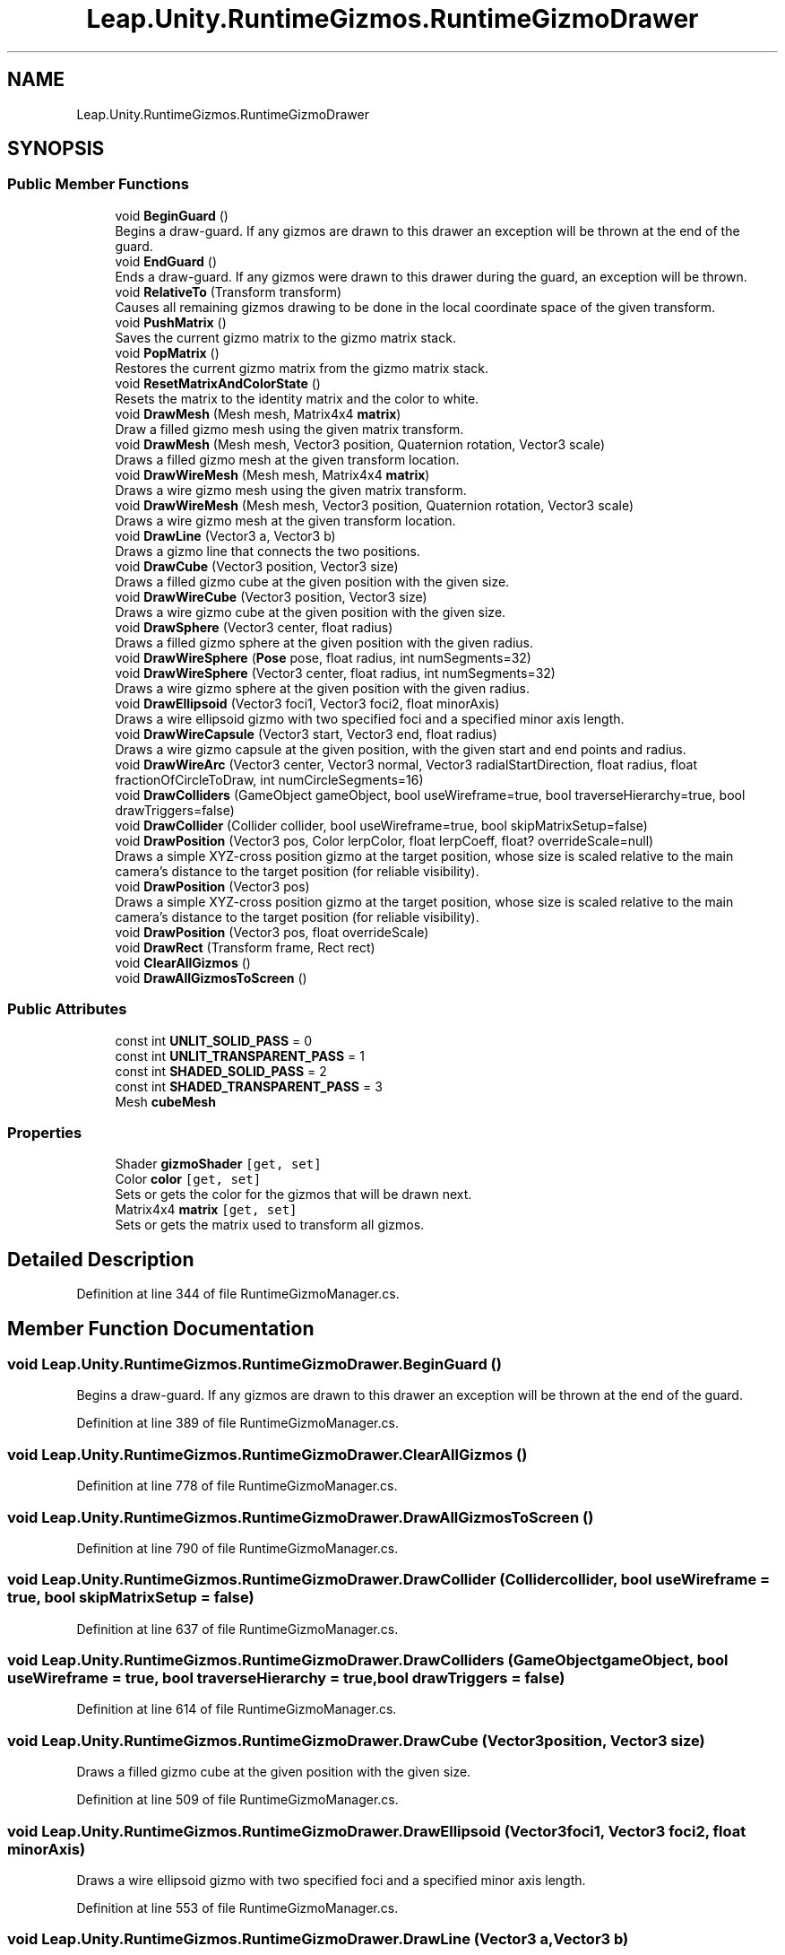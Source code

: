 .TH "Leap.Unity.RuntimeGizmos.RuntimeGizmoDrawer" 3 "Sat Jul 20 2019" "Version https://github.com/Saurabhbagh/Multi-User-VR-Viewer--10th-July/" "Multi User Vr Viewer" \" -*- nroff -*-
.ad l
.nh
.SH NAME
Leap.Unity.RuntimeGizmos.RuntimeGizmoDrawer
.SH SYNOPSIS
.br
.PP
.SS "Public Member Functions"

.in +1c
.ti -1c
.RI "void \fBBeginGuard\fP ()"
.br
.RI "Begins a draw-guard\&. If any gizmos are drawn to this drawer an exception will be thrown at the end of the guard\&. "
.ti -1c
.RI "void \fBEndGuard\fP ()"
.br
.RI "Ends a draw-guard\&. If any gizmos were drawn to this drawer during the guard, an exception will be thrown\&. "
.ti -1c
.RI "void \fBRelativeTo\fP (Transform transform)"
.br
.RI "Causes all remaining gizmos drawing to be done in the local coordinate space of the given transform\&. "
.ti -1c
.RI "void \fBPushMatrix\fP ()"
.br
.RI "Saves the current gizmo matrix to the gizmo matrix stack\&. "
.ti -1c
.RI "void \fBPopMatrix\fP ()"
.br
.RI "Restores the current gizmo matrix from the gizmo matrix stack\&. "
.ti -1c
.RI "void \fBResetMatrixAndColorState\fP ()"
.br
.RI "Resets the matrix to the identity matrix and the color to white\&. "
.ti -1c
.RI "void \fBDrawMesh\fP (Mesh mesh, Matrix4x4 \fBmatrix\fP)"
.br
.RI "Draw a filled gizmo mesh using the given matrix transform\&. "
.ti -1c
.RI "void \fBDrawMesh\fP (Mesh mesh, Vector3 position, Quaternion rotation, Vector3 scale)"
.br
.RI "Draws a filled gizmo mesh at the given transform location\&. "
.ti -1c
.RI "void \fBDrawWireMesh\fP (Mesh mesh, Matrix4x4 \fBmatrix\fP)"
.br
.RI "Draws a wire gizmo mesh using the given matrix transform\&. "
.ti -1c
.RI "void \fBDrawWireMesh\fP (Mesh mesh, Vector3 position, Quaternion rotation, Vector3 scale)"
.br
.RI "Draws a wire gizmo mesh at the given transform location\&. "
.ti -1c
.RI "void \fBDrawLine\fP (Vector3 a, Vector3 b)"
.br
.RI "Draws a gizmo line that connects the two positions\&. "
.ti -1c
.RI "void \fBDrawCube\fP (Vector3 position, Vector3 size)"
.br
.RI "Draws a filled gizmo cube at the given position with the given size\&. "
.ti -1c
.RI "void \fBDrawWireCube\fP (Vector3 position, Vector3 size)"
.br
.RI "Draws a wire gizmo cube at the given position with the given size\&. "
.ti -1c
.RI "void \fBDrawSphere\fP (Vector3 center, float radius)"
.br
.RI "Draws a filled gizmo sphere at the given position with the given radius\&. "
.ti -1c
.RI "void \fBDrawWireSphere\fP (\fBPose\fP pose, float radius, int numSegments=32)"
.br
.ti -1c
.RI "void \fBDrawWireSphere\fP (Vector3 center, float radius, int numSegments=32)"
.br
.RI "Draws a wire gizmo sphere at the given position with the given radius\&. "
.ti -1c
.RI "void \fBDrawEllipsoid\fP (Vector3 foci1, Vector3 foci2, float minorAxis)"
.br
.RI "Draws a wire ellipsoid gizmo with two specified foci and a specified minor axis length\&. "
.ti -1c
.RI "void \fBDrawWireCapsule\fP (Vector3 start, Vector3 end, float radius)"
.br
.RI "Draws a wire gizmo capsule at the given position, with the given start and end points and radius\&. "
.ti -1c
.RI "void \fBDrawWireArc\fP (Vector3 center, Vector3 normal, Vector3 radialStartDirection, float radius, float fractionOfCircleToDraw, int numCircleSegments=16)"
.br
.ti -1c
.RI "void \fBDrawColliders\fP (GameObject gameObject, bool useWireframe=true, bool traverseHierarchy=true, bool drawTriggers=false)"
.br
.ti -1c
.RI "void \fBDrawCollider\fP (Collider collider, bool useWireframe=true, bool skipMatrixSetup=false)"
.br
.ti -1c
.RI "void \fBDrawPosition\fP (Vector3 pos, Color lerpColor, float lerpCoeff, float? overrideScale=null)"
.br
.RI "Draws a simple XYZ-cross position gizmo at the target position, whose size is scaled relative to the main camera's distance to the target position (for reliable visibility)\&. "
.ti -1c
.RI "void \fBDrawPosition\fP (Vector3 pos)"
.br
.RI "Draws a simple XYZ-cross position gizmo at the target position, whose size is scaled relative to the main camera's distance to the target position (for reliable visibility)\&. "
.ti -1c
.RI "void \fBDrawPosition\fP (Vector3 pos, float overrideScale)"
.br
.ti -1c
.RI "void \fBDrawRect\fP (Transform frame, Rect rect)"
.br
.ti -1c
.RI "void \fBClearAllGizmos\fP ()"
.br
.ti -1c
.RI "void \fBDrawAllGizmosToScreen\fP ()"
.br
.in -1c
.SS "Public Attributes"

.in +1c
.ti -1c
.RI "const int \fBUNLIT_SOLID_PASS\fP = 0"
.br
.ti -1c
.RI "const int \fBUNLIT_TRANSPARENT_PASS\fP = 1"
.br
.ti -1c
.RI "const int \fBSHADED_SOLID_PASS\fP = 2"
.br
.ti -1c
.RI "const int \fBSHADED_TRANSPARENT_PASS\fP = 3"
.br
.ti -1c
.RI "Mesh \fBcubeMesh\fP"
.br
.in -1c
.SS "Properties"

.in +1c
.ti -1c
.RI "Shader \fBgizmoShader\fP\fC [get, set]\fP"
.br
.ti -1c
.RI "Color \fBcolor\fP\fC [get, set]\fP"
.br
.RI "Sets or gets the color for the gizmos that will be drawn next\&. "
.ti -1c
.RI "Matrix4x4 \fBmatrix\fP\fC [get, set]\fP"
.br
.RI "Sets or gets the matrix used to transform all gizmos\&. "
.in -1c
.SH "Detailed Description"
.PP 
Definition at line 344 of file RuntimeGizmoManager\&.cs\&.
.SH "Member Function Documentation"
.PP 
.SS "void Leap\&.Unity\&.RuntimeGizmos\&.RuntimeGizmoDrawer\&.BeginGuard ()"

.PP
Begins a draw-guard\&. If any gizmos are drawn to this drawer an exception will be thrown at the end of the guard\&. 
.PP
Definition at line 389 of file RuntimeGizmoManager\&.cs\&.
.SS "void Leap\&.Unity\&.RuntimeGizmos\&.RuntimeGizmoDrawer\&.ClearAllGizmos ()"

.PP
Definition at line 778 of file RuntimeGizmoManager\&.cs\&.
.SS "void Leap\&.Unity\&.RuntimeGizmos\&.RuntimeGizmoDrawer\&.DrawAllGizmosToScreen ()"

.PP
Definition at line 790 of file RuntimeGizmoManager\&.cs\&.
.SS "void Leap\&.Unity\&.RuntimeGizmos\&.RuntimeGizmoDrawer\&.DrawCollider (Collider collider, bool useWireframe = \fCtrue\fP, bool skipMatrixSetup = \fCfalse\fP)"

.PP
Definition at line 637 of file RuntimeGizmoManager\&.cs\&.
.SS "void Leap\&.Unity\&.RuntimeGizmos\&.RuntimeGizmoDrawer\&.DrawColliders (GameObject gameObject, bool useWireframe = \fCtrue\fP, bool traverseHierarchy = \fCtrue\fP, bool drawTriggers = \fCfalse\fP)"

.PP
Definition at line 614 of file RuntimeGizmoManager\&.cs\&.
.SS "void Leap\&.Unity\&.RuntimeGizmos\&.RuntimeGizmoDrawer\&.DrawCube (Vector3 position, Vector3 size)"

.PP
Draws a filled gizmo cube at the given position with the given size\&. 
.PP
Definition at line 509 of file RuntimeGizmoManager\&.cs\&.
.SS "void Leap\&.Unity\&.RuntimeGizmos\&.RuntimeGizmoDrawer\&.DrawEllipsoid (Vector3 foci1, Vector3 foci2, float minorAxis)"

.PP
Draws a wire ellipsoid gizmo with two specified foci and a specified minor axis length\&. 
.PP
Definition at line 553 of file RuntimeGizmoManager\&.cs\&.
.SS "void Leap\&.Unity\&.RuntimeGizmos\&.RuntimeGizmoDrawer\&.DrawLine (Vector3 a, Vector3 b)"

.PP
Draws a gizmo line that connects the two positions\&. 
.PP
Definition at line 501 of file RuntimeGizmoManager\&.cs\&.
.SS "void Leap\&.Unity\&.RuntimeGizmos\&.RuntimeGizmoDrawer\&.DrawMesh (Mesh mesh, Matrix4x4 matrix)"

.PP
Draw a filled gizmo mesh using the given matrix transform\&. 
.PP
Definition at line 471 of file RuntimeGizmoManager\&.cs\&.
.SS "void Leap\&.Unity\&.RuntimeGizmos\&.RuntimeGizmoDrawer\&.DrawMesh (Mesh mesh, Vector3 position, Quaternion rotation, Vector3 scale)"

.PP
Draws a filled gizmo mesh at the given transform location\&. 
.PP
Definition at line 479 of file RuntimeGizmoManager\&.cs\&.
.SS "void Leap\&.Unity\&.RuntimeGizmos\&.RuntimeGizmoDrawer\&.DrawPosition (Vector3 pos, Color lerpColor, float lerpCoeff, float? overrideScale = \fCnull\fP)"

.PP
Draws a simple XYZ-cross position gizmo at the target position, whose size is scaled relative to the main camera's distance to the target position (for reliable visibility)\&. Or, if you provide an override scale, you can enforce a radius size for the gizmo\&.
.PP
You can also provide a color argument and lerp coefficient towards that color from the axes' default colors (red, green, blue)\&. Colors are lerped in HSV space\&. 
.PP
Definition at line 710 of file RuntimeGizmoManager\&.cs\&.
.SS "void Leap\&.Unity\&.RuntimeGizmos\&.RuntimeGizmoDrawer\&.DrawPosition (Vector3 pos)"

.PP
Draws a simple XYZ-cross position gizmo at the target position, whose size is scaled relative to the main camera's distance to the target position (for reliable visibility)\&. 
.PP
Definition at line 758 of file RuntimeGizmoManager\&.cs\&.
.SS "void Leap\&.Unity\&.RuntimeGizmos\&.RuntimeGizmoDrawer\&.DrawPosition (Vector3 pos, float overrideScale)"

.PP
Definition at line 762 of file RuntimeGizmoManager\&.cs\&.
.SS "void Leap\&.Unity\&.RuntimeGizmos\&.RuntimeGizmoDrawer\&.DrawRect (Transform frame, Rect rect)"

.PP
Definition at line 766 of file RuntimeGizmoManager\&.cs\&.
.SS "void Leap\&.Unity\&.RuntimeGizmos\&.RuntimeGizmoDrawer\&.DrawSphere (Vector3 center, float radius)"

.PP
Draws a filled gizmo sphere at the given position with the given radius\&. 
.PP
Definition at line 523 of file RuntimeGizmoManager\&.cs\&.
.SS "void Leap\&.Unity\&.RuntimeGizmos\&.RuntimeGizmoDrawer\&.DrawWireArc (Vector3 center, Vector3 normal, Vector3 radialStartDirection, float radius, float fractionOfCircleToDraw, int numCircleSegments = \fC16\fP)"

.PP
Definition at line 599 of file RuntimeGizmoManager\&.cs\&.
.SS "void Leap\&.Unity\&.RuntimeGizmos\&.RuntimeGizmoDrawer\&.DrawWireCapsule (Vector3 start, Vector3 end, float radius)"

.PP
Draws a wire gizmo capsule at the given position, with the given start and end points and radius\&. 
.PP
Definition at line 571 of file RuntimeGizmoManager\&.cs\&.
.SS "void Leap\&.Unity\&.RuntimeGizmos\&.RuntimeGizmoDrawer\&.DrawWireCube (Vector3 position, Vector3 size)"

.PP
Draws a wire gizmo cube at the given position with the given size\&. 
.PP
Definition at line 516 of file RuntimeGizmoManager\&.cs\&.
.SS "void Leap\&.Unity\&.RuntimeGizmos\&.RuntimeGizmoDrawer\&.DrawWireMesh (Mesh mesh, Matrix4x4 matrix)"

.PP
Draws a wire gizmo mesh using the given matrix transform\&. 
.PP
Definition at line 486 of file RuntimeGizmoManager\&.cs\&.
.SS "void Leap\&.Unity\&.RuntimeGizmos\&.RuntimeGizmoDrawer\&.DrawWireMesh (Mesh mesh, Vector3 position, Quaternion rotation, Vector3 scale)"

.PP
Draws a wire gizmo mesh at the given transform location\&. 
.PP
Definition at line 494 of file RuntimeGizmoManager\&.cs\&.
.SS "void Leap\&.Unity\&.RuntimeGizmos\&.RuntimeGizmoDrawer\&.DrawWireSphere (\fBPose\fP pose, float radius, int numSegments = \fC32\fP)"

.PP
Definition at line 533 of file RuntimeGizmoManager\&.cs\&.
.SS "void Leap\&.Unity\&.RuntimeGizmos\&.RuntimeGizmoDrawer\&.DrawWireSphere (Vector3 center, float radius, int numSegments = \fC32\fP)"

.PP
Draws a wire gizmo sphere at the given position with the given radius\&. 
.PP
Definition at line 545 of file RuntimeGizmoManager\&.cs\&.
.SS "void Leap\&.Unity\&.RuntimeGizmos\&.RuntimeGizmoDrawer\&.EndGuard ()"

.PP
Ends a draw-guard\&. If any gizmos were drawn to this drawer during the guard, an exception will be thrown\&. 
.PP
Definition at line 396 of file RuntimeGizmoManager\&.cs\&.
.SS "void Leap\&.Unity\&.RuntimeGizmos\&.RuntimeGizmoDrawer\&.PopMatrix ()"

.PP
Restores the current gizmo matrix from the gizmo matrix stack\&. 
.PP
Definition at line 422 of file RuntimeGizmoManager\&.cs\&.
.SS "void Leap\&.Unity\&.RuntimeGizmos\&.RuntimeGizmoDrawer\&.PushMatrix ()"

.PP
Saves the current gizmo matrix to the gizmo matrix stack\&. 
.PP
Definition at line 415 of file RuntimeGizmoManager\&.cs\&.
.SS "void Leap\&.Unity\&.RuntimeGizmos\&.RuntimeGizmoDrawer\&.RelativeTo (Transform transform)"

.PP
Causes all remaining gizmos drawing to be done in the local coordinate space of the given transform\&. 
.PP
Definition at line 408 of file RuntimeGizmoManager\&.cs\&.
.SS "void Leap\&.Unity\&.RuntimeGizmos\&.RuntimeGizmoDrawer\&.ResetMatrixAndColorState ()"

.PP
Resets the matrix to the identity matrix and the color to white\&. 
.PP
Definition at line 429 of file RuntimeGizmoManager\&.cs\&.
.SH "Member Data Documentation"
.PP 
.SS "Mesh Leap\&.Unity\&.RuntimeGizmos\&.RuntimeGizmoDrawer\&.cubeMesh"

.PP
Definition at line 384 of file RuntimeGizmoManager\&.cs\&.
.SS "const int Leap\&.Unity\&.RuntimeGizmos\&.RuntimeGizmoDrawer\&.SHADED_SOLID_PASS = 2"

.PP
Definition at line 347 of file RuntimeGizmoManager\&.cs\&.
.SS "const int Leap\&.Unity\&.RuntimeGizmos\&.RuntimeGizmoDrawer\&.SHADED_TRANSPARENT_PASS = 3"

.PP
Definition at line 348 of file RuntimeGizmoManager\&.cs\&.
.SS "const int Leap\&.Unity\&.RuntimeGizmos\&.RuntimeGizmoDrawer\&.UNLIT_SOLID_PASS = 0"

.PP
Definition at line 345 of file RuntimeGizmoManager\&.cs\&.
.SS "const int Leap\&.Unity\&.RuntimeGizmos\&.RuntimeGizmoDrawer\&.UNLIT_TRANSPARENT_PASS = 1"

.PP
Definition at line 346 of file RuntimeGizmoManager\&.cs\&.
.SH "Property Documentation"
.PP 
.SS "Color Leap\&.Unity\&.RuntimeGizmos\&.RuntimeGizmoDrawer\&.color\fC [get]\fP, \fC [set]\fP"

.PP
Sets or gets the color for the gizmos that will be drawn next\&. 
.PP
Definition at line 437 of file RuntimeGizmoManager\&.cs\&.
.SS "Shader Leap\&.Unity\&.RuntimeGizmos\&.RuntimeGizmoDrawer\&.gizmoShader\fC [get]\fP, \fC [set]\fP"

.PP
Definition at line 365 of file RuntimeGizmoManager\&.cs\&.
.SS "Matrix4x4 Leap\&.Unity\&.RuntimeGizmos\&.RuntimeGizmoDrawer\&.matrix\fC [get]\fP, \fC [set]\fP"

.PP
Sets or gets the matrix used to transform all gizmos\&. 
.PP
Definition at line 454 of file RuntimeGizmoManager\&.cs\&.

.SH "Author"
.PP 
Generated automatically by Doxygen for Multi User Vr Viewer from the source code\&.
